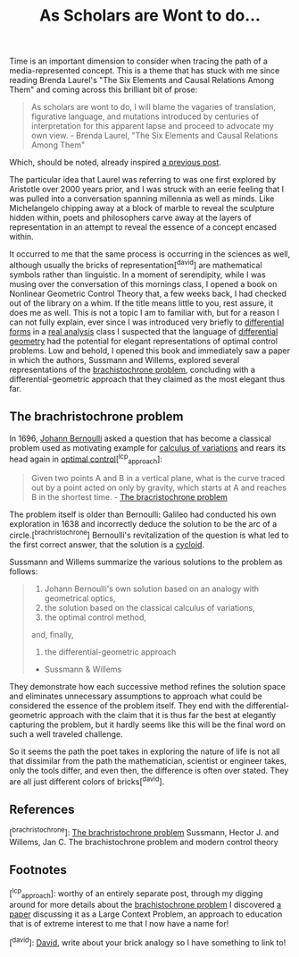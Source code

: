 #+TITLE: As Scholars are Wont to do...
#+TAGS: brachristocrone, mutation, expression, essense

Time is an important dimension to consider when tracing the path of a media-represented concept.
This is a theme that has stuck with me since reading Brenda Laurel's "The Six Elements and Causal Relations Among Them" and coming across this brilliant bit of prose:

#+BEGIN_QUOTE
As scholars are wont to do, I will blame the vagaries of translation,
figurative language, and mutations introduced by centuries of
interpretation for this apparent lapse and proceed to advocate my own
view. - Brenda Laurel, "The Six Elements and Causal Relations Among Them"
#+END_QUOTE

Which, should be noted, already inspired  [[http://blogs.lt.vt.edu/shebang/2013/03/20/we-are-the-medium-directors-cut/][a previous post]].

The particular idea that Laurel was referring to was one first
explored by Aristotle over 2000 years prior, and I was struck with an
eerie feeling that I was pulled into a conversation spanning millennia
as well as minds.  Like Michelangelo chipping away at a block of marble to
reveal the sculpture hidden within, poets and philosophers carve away
at the layers of representation in an attempt to reveal the essence of
a concept encased within.

It occurred to me that the same process is occurring in the sciences
as well, although usually the bricks of representation[^david] are
mathematical symbols rather than linguistic. In a moment of
serendipity, while I was musing over the conversation of this mornings
class, I opened a book on Nonlinear Geometric Control Theory that, a
few weeks back, I had checked out of the library on a whim.  If the
title means little to you, rest assure, it does me as well.  This is
not a topic I am to familiar with, but for a reason I can not fully
explain, ever since I was introduced very briefly to [[http://en.wikipedia.org/wiki/Differential_form][differential
forms]] in a [[http://en.wikipedia.org/wiki/Real_analysis][real analysis]] class I suspected that the language of
[[http://en.wikipedia.org/wiki/Differential_geometry][differential geometry]] had the potential for elegant representations of
optimal control problems.  Low and behold, I opened this book and
immediately saw a paper in which the authors, Sussmann and Willems,
explored several representations of the [[http://www-history.mcs.st-and.ac.uk/HistTopics/Brachistochrone.html][brachistochrone problem]],
concluding with a differential-geometric approach that they claimed as
the most elegant thus far.

** The brachristochrone problem

In 1696, [[http://en.wikipedia.org/wiki/Johann_Bernoulli][Johann Bernoulli]] asked a question that has become a classical
problem used as motivating example for [[http://en.wikipedia.org/wiki/Calculus_of_variations][calculus of variations]] and
rears its head again in [[http://en.wikipedia.org/wiki/Optimal_control][optimal control]][^lcp_approach]:

#+BEGIN_QUOTE
Given two points A and B in a vertical plane, what is the curve traced
out by a point acted on only by gravity, which starts at A and reaches
B in the shortest time. - [[http://www-history.mcs.st-and.ac.uk/HistTopics/Brachistochrone.html][The bracristochrone problem]]
#+END_QUOTE

The problem itself is older than Bernoulli: Galileo had conducted his
own exploration in 1638 and incorrectly deduce the solution to be the
arc of a circle.[^brachristochrone] Bernoulli's revitalization of the
question is what led to the first correct answer, that the solution is
a [[http://en.wikipedia.org/wiki/Cycloid][cycloid]].

Sussmann and Willems summarize the various solutions to the problem as follows:

#+BEGIN_QUOTE
1. Johann Bernoulli's own solution based on an analogy with geometrical optics,
2. the solution based on the classical calculus of variations,
3. the optimal control method,
and, finally,
4. the differential-geometric approach
- Sussmann & Willems
#+END_QUOTE

They demonstrate how each successive method refines the solution space
and eliminates unnecessary assumptions to approach what could be
considered the essence of the problem itself. They end with the
differential-geometric approach with the claim that it is thus far the
best at elegantly capturing the problem, but it hardly seems like this
will be the final word on such a well traveled challenge.

So it seems the path the poet takes in exploring the nature of life is
not all that dissimilar from the path the  mathematician,
scientist or engineer takes, only the tools differ, and even then,
the difference is often over stated. They are all just
different colors of bricks[^david].

** References
[^brachristochrone]: [[http://www-history.mcs.st-and.ac.uk/HistTopics/Brachistochrone.html][The brachristochrone problem]]
Sussmann, Hector J. and Willems, Jan C. The brachistochrone problem and modern control theory

** Footnotes
[^lcp_approach]: worthy of an entirely separate post, through my
digging around for more details about the [[http://www-history.mcs.st-and.ac.uk/HistTopics/Brachistochrone.html][brachistochrone problem]] I
discovered [[http://www.math.umt.edu/tmme/.../TMME_vol5nos2and3_a1_pp.169_184.pdf][a paper]] discussing it as a Large Context Problem, an
approach to education that is of extreme interest to me that I now have a name for!

[^david]: [[https://blogs.lt.vt.edu/vtclis13/author/davidhenry/][David]], write about your brick analogy so I have something to link to!
